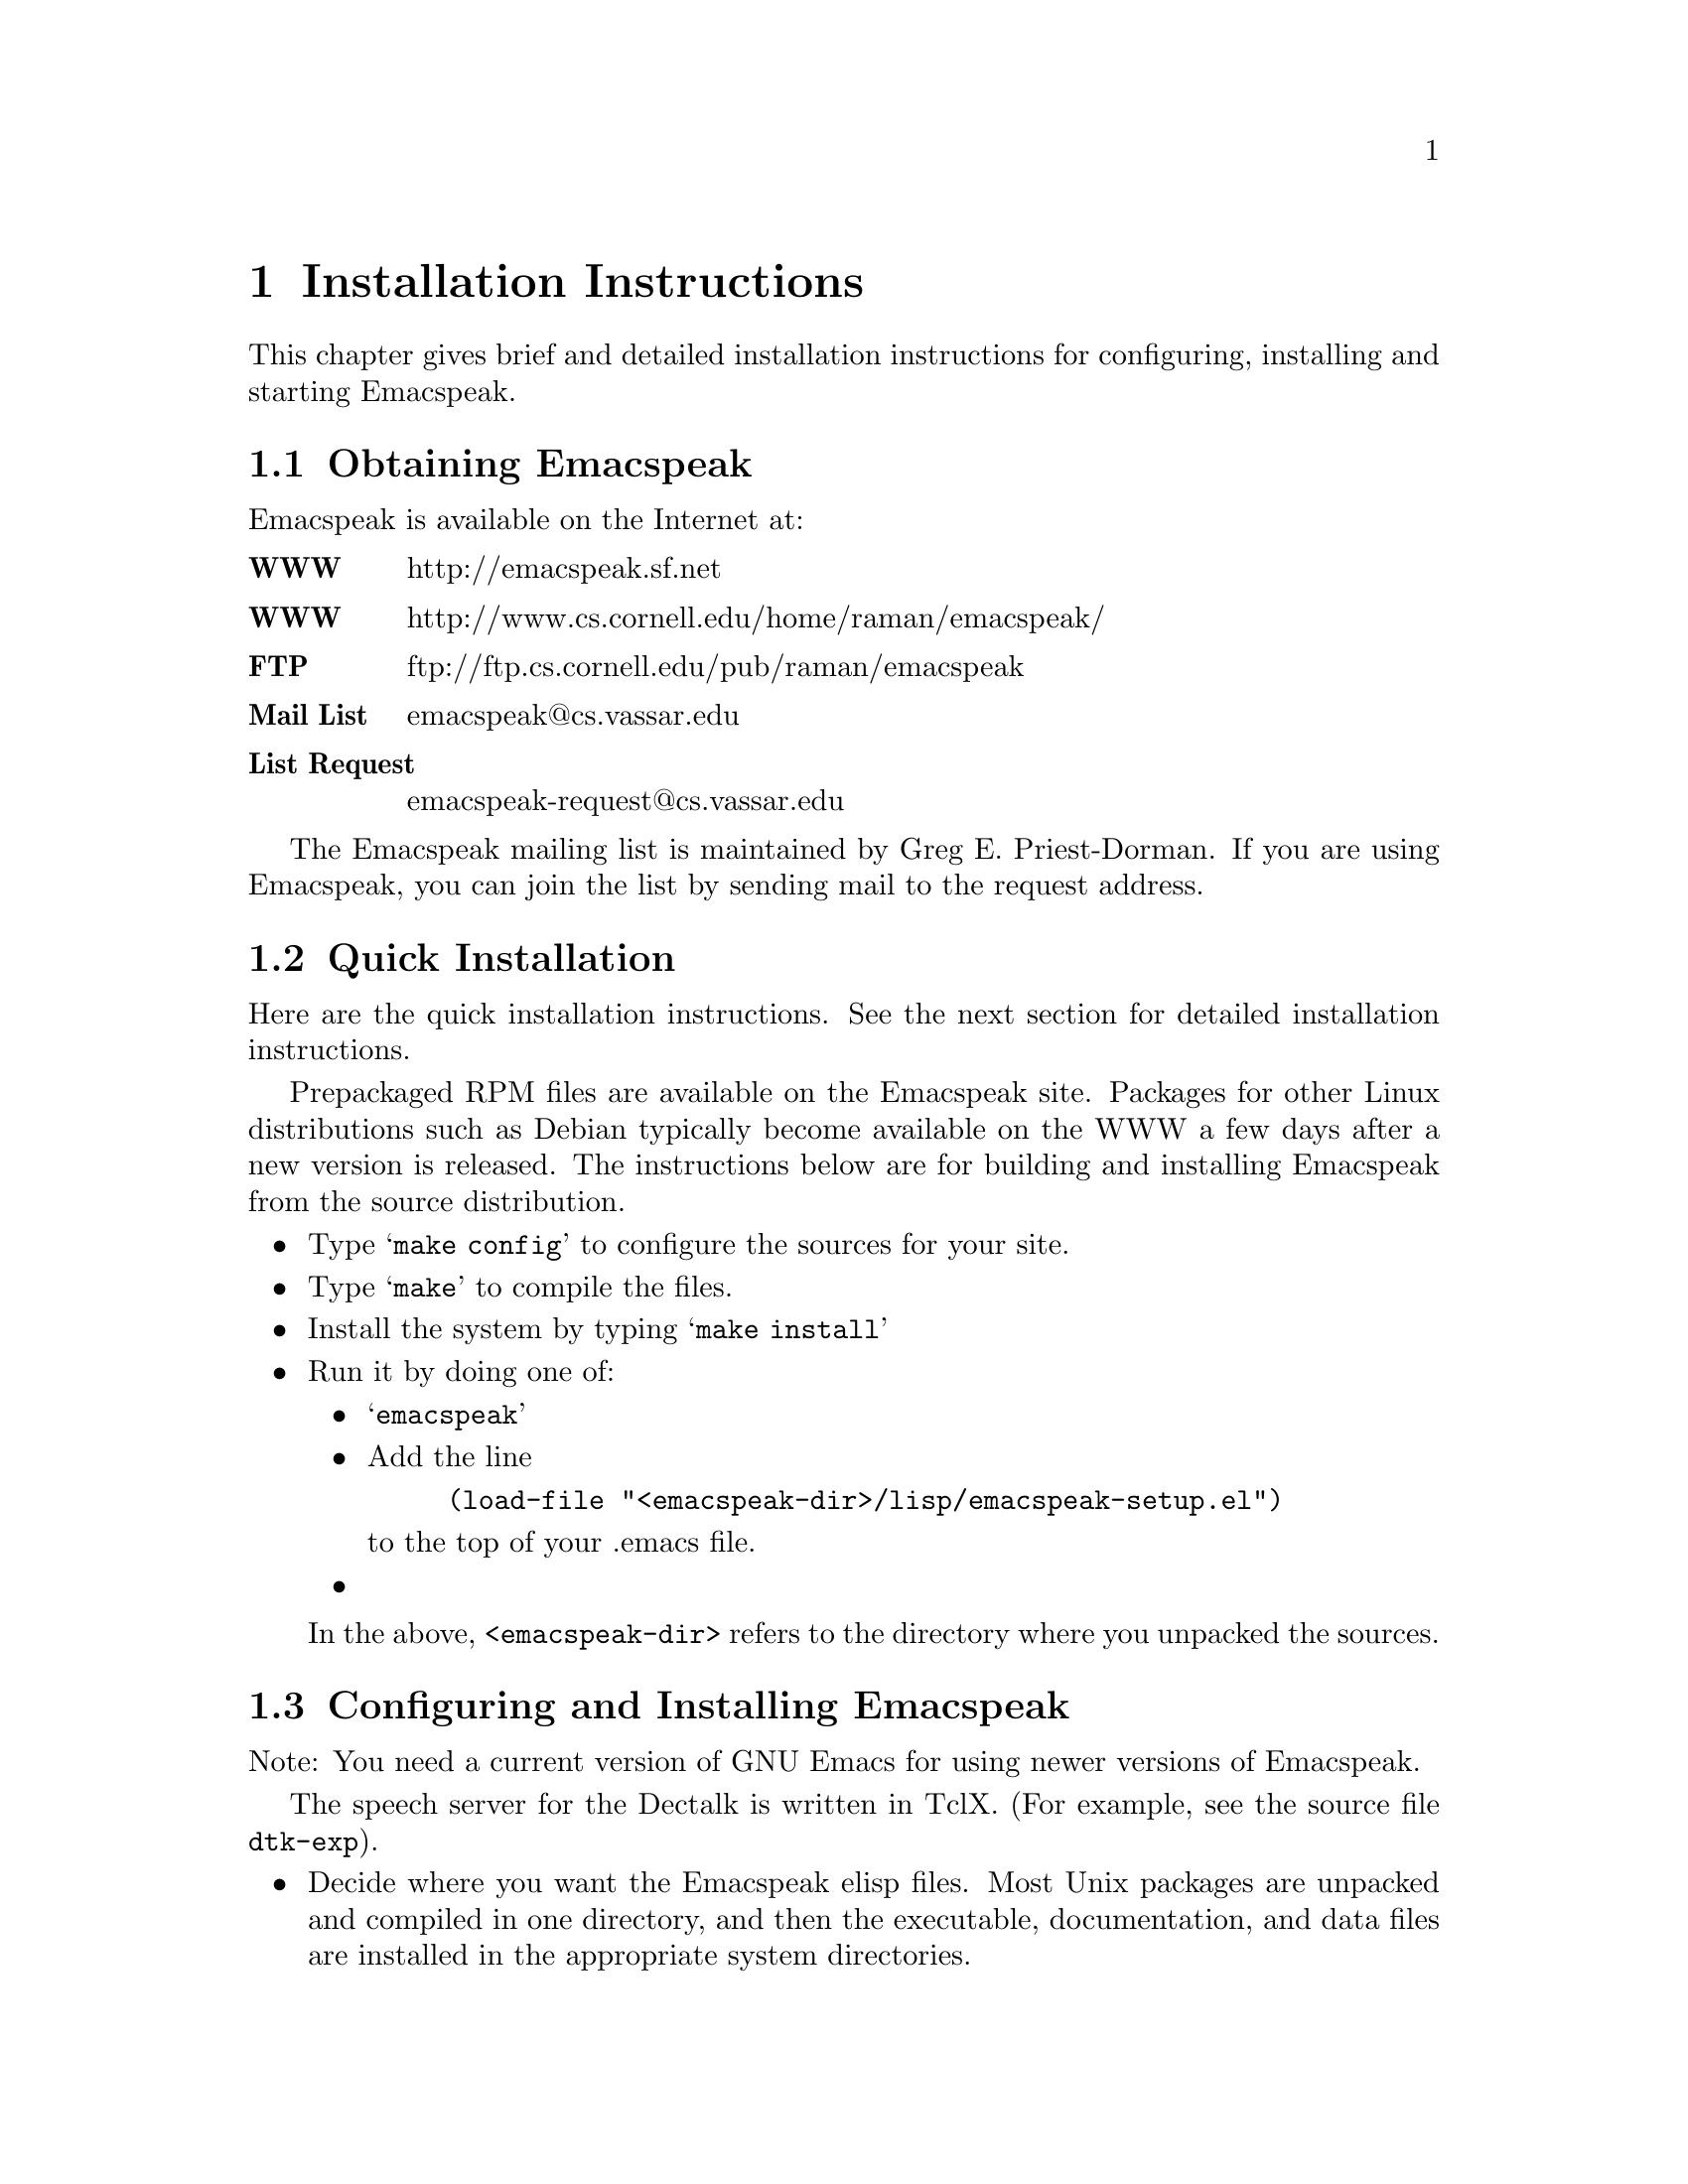 @c $Id: install.texi 4047 2006-08-11 19:11:17Z tv.raman.tv $
@node Installation
@chapter Installation Instructions

This chapter gives brief and detailed installation instructions
for configuring, installing and starting Emacspeak.

@menu
* Obtaining Emacspeak::        Obtaining Emacspeak.
* Quick Installation::          Default installation  and startup.
* Configuring and Installing Emacspeak::  Configuring and Installing Emacspeak 
                                         and its associated files
@end menu



@node Obtaining Emacspeak
@section Obtaining Emacspeak

Emacspeak is available on the Internet at:
@table @b
@item WWW
 http://emacspeak.sf.net
@item WWW
 http://www.cs.cornell.edu/home/raman/emacspeak/
 @item FTP
   ftp://ftp.cs.cornell.edu/pub/raman/emacspeak
@item Mail List
emacspeak@@cs.vassar.edu
@item List Request
emacspeak-request@@cs.vassar.edu
@end table

 The Emacspeak mailing list is maintained by Greg E. Priest-Dorman.  If you are using Emacspeak,
you can join the list by sending mail to
the request address.

@node Quick Installation
@section Quick Installation


Here are the quick installation instructions.
See the next section for detailed installation instructions.


Prepackaged RPM files are available on the Emacspeak site.
Packages for other Linux distributions such as Debian typically become
available on the WWW a few days after a new version is released.
The instructions below are for building and installing Emacspeak from
the source distribution.

@itemize @bullet
@item
 Type @samp{make config} to configure the sources for your site.
@item
 Type @samp{make} to compile the files.
@item Install the system by typing 
@samp{make install}
@item
 Run it by doing one of:
@itemize @bullet
@item @samp{emacspeak}
  
@item
Add the line
@example
(load-file "<emacspeak-dir>/lisp/emacspeak-setup.el")
@end example
to the top of your .emacs file.
@item
 

@end itemize
In the above, @code{<emacspeak-dir>} refers to the directory where you unpacked
the sources. 
@end  itemize


@node Configuring and Installing Emacspeak
@section Configuring and Installing Emacspeak

Note: You need a current version of GNU Emacs 
  for using newer versions of Emacspeak.

The speech server for the Dectalk is written in TclX.  (For example, see the
source file @file{dtk-exp}).  
@itemize @bullet 
@item Decide where you want the Emacspeak elisp files.  Most Unix packages are
unpacked and compiled in one directory, and then the executable,
documentation, and data files are installed in the appropriate system
directories.  


Once you have decided on the appropriate directory, make it if necessary
and unpack the distribution @code{.tar} file there. 

@item Look through the introductory section of the Makefile to see if you need
to edit it for your site.
@item Check the directory prefix for installation.  The default is @file{/usr/local},
so @file{.info} files go to @file{/usr/local/info} and the executable
file goes to @file{/usr/local/bin}.  To change this, edit the line
defining @var{PREFIX}.
@end itemize

Configure the source files by typing @samp{make config}.  At this point
you can check that the  speech server is correctly configured by typing
@example
tcl dtk-exp
@end example
@noindent (assuming you are using the Dectalk Express).  You should hear the
Dectalk speak and get a TCL prompt if everything is okay.

If you're feeling paranoid, you can perform a couple of additional tests
at this point. Execute the following commands in the running tcl session
you just started above.  (Most users will not need to do this; it is a
sanity check and is useful in tracking problems, especially if you find
emacspeak beginning to talk and then immediately fall silent.)

@itemize @bullet
@item
@example
q "this is a test."
d
@end example

 You should hear the Dectalk speak  the text.
@item @samp{s}
 The above command stops speech.
 You should see a TCL prompt when you execute it.
  If things appear to hang when you execute @samp{s}
  i.e. you don't see a TCL prompt
@enumerate 
@item The serial cable connecting your speech device is flaky
@item Your serial port is flaky
@item The stty settings on the port are incorrect for your system
@end enumerate
 
In the case of incorrect stty settings please report the problem.  The
following UNIX command can be used to report the stty settings:
@example
stty -a < serial_port
@end example

@end itemize

Quit this TCL
session by typing @kbd{C-D}.

Next, compile the elisp files by typing 
@example
make emacspeak
@end example
Finally, install the documentation and executable files by typing 
@example
make PREFIX=<prefix> install 
@end example

The speech server program and/or output port can also be specified at run time by 
setting the shell environment variables @var{DTK_PROGRAM} and @var{DTK_PORT}.
Examples: If using @code{csh} or @code{tcsh} 
@example
setenv DTK_PROGRAM "dtk-exp"
@end example
@noindent if using @code{sh} or @code{bash}
@example
DTK_PROGRAM=dtk-exp
export DTK_PROGRAM
@end example
@noindent Similarly,
@example
DTK_PORT=/dev/ttyS0
@end example

You can always set these variables from a running Emacs session by
executing
the Emacs setenv command.

